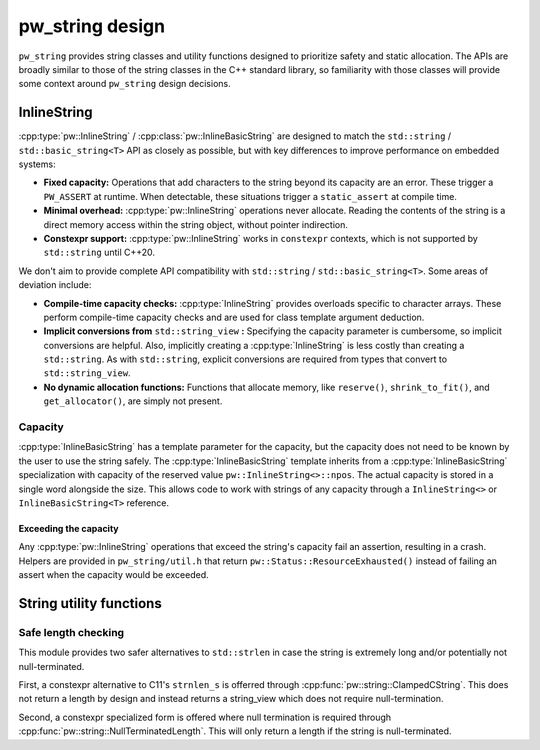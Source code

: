 .. _module-pw_string-design:

================
pw_string design
================
.. pigweed-module-subpage::
   :name: pw_string
   :tagline: Efficient, easy, and safe string manipulation

``pw_string`` provides string classes and utility functions designed to
prioritize safety and static allocation. The APIs are broadly similar to those
of the string classes in the C++ standard library, so familiarity with those
classes will provide some context around ``pw_string`` design decisions.

------------
InlineString
------------
:cpp:type:`pw::InlineString` / :cpp:class:`pw::InlineBasicString` are designed
to match the ``std::string`` / ``std::basic_string<T>`` API as closely as
possible, but with key differences to improve performance on embedded systems:

- **Fixed capacity:** Operations that add characters to the string beyond its
  capacity are an error. These trigger a ``PW_ASSERT`` at runtime. When
  detectable, these situations trigger a ``static_assert`` at compile time.
- **Minimal overhead:** :cpp:type:`pw::InlineString` operations never
  allocate. Reading the contents of the string is a direct memory access within
  the string object, without pointer indirection.
- **Constexpr support:** :cpp:type:`pw::InlineString` works in ``constexpr``
  contexts, which is not supported by ``std::string`` until C++20.

We don't aim to provide complete API compatibility with
``std::string`` / ``std::basic_string<T>``. Some areas of deviation include:

- **Compile-time capacity checks:** :cpp:type:`InlineString` provides overloads
  specific to character arrays. These perform compile-time capacity checks and
  are used for class template argument deduction.
- **Implicit conversions from** ``std::string_view`` **:** Specifying the
  capacity parameter is cumbersome, so implicit conversions are helpful. Also,
  implicitly creating a :cpp:type:`InlineString` is less costly than creating a
  ``std::string``. As with ``std::string``, explicit conversions are required
  from types that convert to ``std::string_view``.
- **No dynamic allocation functions:** Functions that allocate memory, like
  ``reserve()``, ``shrink_to_fit()``, and ``get_allocator()``, are simply not
  present.

Capacity
========
:cpp:type:`InlineBasicString` has a template parameter for the capacity, but the
capacity does not need to be known by the user to use the string safely. The
:cpp:type:`InlineBasicString` template inherits from a
:cpp:type:`InlineBasicString` specialization with capacity of the reserved value
``pw::InlineString<>::npos``. The actual capacity is stored in a single word
alongside the size. This allows code to work with strings of any capacity
through a ``InlineString<>`` or ``InlineBasicString<T>`` reference.

Exceeding the capacity
----------------------
Any :cpp:type:`pw::InlineString` operations that exceed the string's capacity
fail an assertion, resulting in a crash. Helpers are provided in
``pw_string/util.h`` that return ``pw::Status::ResourceExhausted()`` instead of
failing an assert when the capacity would be exceeded.

------------------------
String utility functions
------------------------

Safe length checking
====================
This module provides two safer alternatives to ``std::strlen`` in case the
string is extremely long and/or potentially not null-terminated.

First, a constexpr alternative to C11's ``strnlen_s`` is offerred through
:cpp:func:`pw::string::ClampedCString`. This does not return a length by
design and instead returns a string_view which does not require
null-termination.

Second, a constexpr specialized form is offered where null termination is
required through :cpp:func:`pw::string::NullTerminatedLength`. This will only
return a length if the string is null-terminated.
